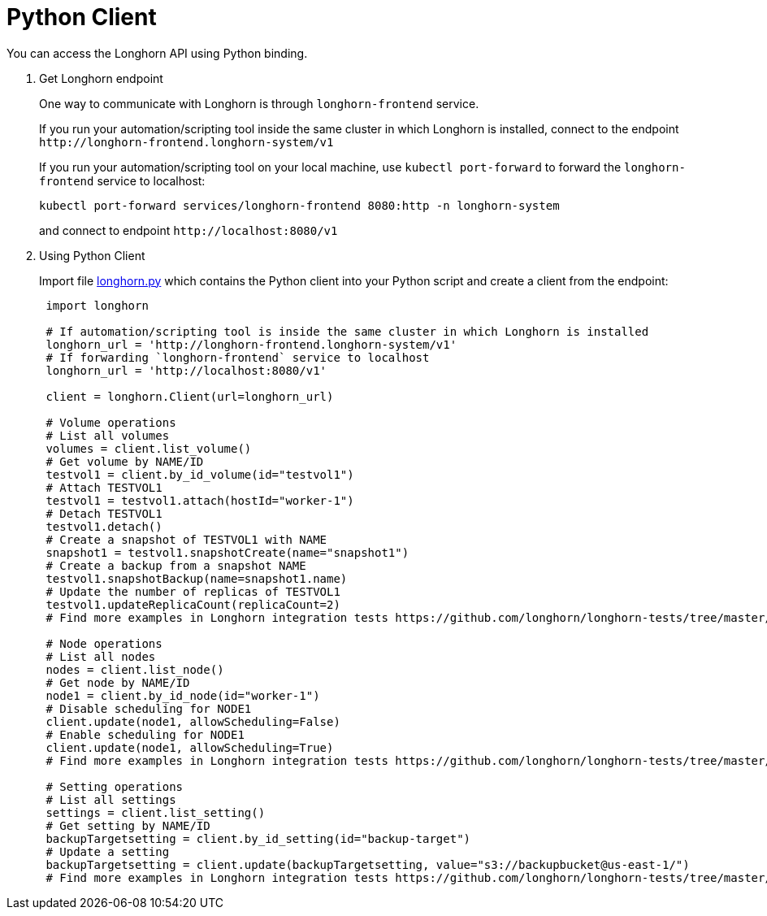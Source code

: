 = Python Client
:current-version: {page-component-version}

You can access the Longhorn API using Python binding.

. Get Longhorn endpoint
+
One way to communicate with Longhorn is through `longhorn-frontend` service.
+
If you run your automation/scripting tool inside the same cluster in which Longhorn is installed, connect to the endpoint `+http://longhorn-frontend.longhorn-system/v1+`
+
If you run your automation/scripting tool on your local machine,
use `kubectl port-forward` to forward the `longhorn-frontend` service to localhost:
+
----
kubectl port-forward services/longhorn-frontend 8080:http -n longhorn-system
----
+
and connect to endpoint `+http://localhost:8080/v1+`

. Using Python Client
+
Import file https://github.com/longhorn/longhorn-tests/blob/master/manager/integration/tests/longhorn.py[longhorn.py] which contains the Python client into your Python script and create a client from the endpoint:
+
[subs="+attributes",python]
----
 import longhorn

 # If automation/scripting tool is inside the same cluster in which Longhorn is installed
 longhorn_url = 'http://longhorn-frontend.longhorn-system/v1'
 # If forwarding `longhorn-frontend` service to localhost
 longhorn_url = 'http://localhost:8080/v1'

 client = longhorn.Client(url=longhorn_url)

 # Volume operations
 # List all volumes
 volumes = client.list_volume()
 # Get volume by NAME/ID
 testvol1 = client.by_id_volume(id="testvol1")
 # Attach TESTVOL1
 testvol1 = testvol1.attach(hostId="worker-1")
 # Detach TESTVOL1
 testvol1.detach()
 # Create a snapshot of TESTVOL1 with NAME
 snapshot1 = testvol1.snapshotCreate(name="snapshot1")
 # Create a backup from a snapshot NAME
 testvol1.snapshotBackup(name=snapshot1.name)
 # Update the number of replicas of TESTVOL1
 testvol1.updateReplicaCount(replicaCount=2)
 # Find more examples in Longhorn integration tests https://github.com/longhorn/longhorn-tests/tree/master/manager/integration/tests

 # Node operations
 # List all nodes
 nodes = client.list_node()
 # Get node by NAME/ID
 node1 = client.by_id_node(id="worker-1")
 # Disable scheduling for NODE1
 client.update(node1, allowScheduling=False)
 # Enable scheduling for NODE1
 client.update(node1, allowScheduling=True)
 # Find more examples in Longhorn integration tests https://github.com/longhorn/longhorn-tests/tree/master/manager/integration/tests

 # Setting operations
 # List all settings
 settings = client.list_setting()
 # Get setting by NAME/ID
 backupTargetsetting = client.by_id_setting(id="backup-target")
 # Update a setting
 backupTargetsetting = client.update(backupTargetsetting, value="s3://backupbucket@us-east-1/")
 # Find more examples in Longhorn integration tests https://github.com/longhorn/longhorn-tests/tree/master/manager/integration/tests
----
